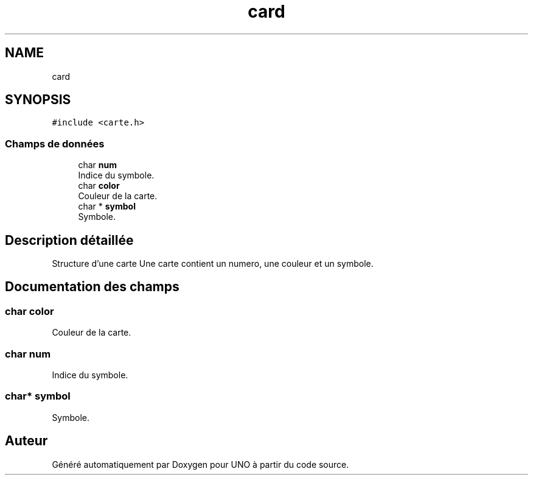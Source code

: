 .TH "card" 3 "Lundi 27 Avril 2020" "Version 1.2" "UNO" \" -*- nroff -*-
.ad l
.nh
.SH NAME
card
.SH SYNOPSIS
.br
.PP
.PP
\fC#include <carte\&.h>\fP
.SS "Champs de données"

.in +1c
.ti -1c
.RI "char \fBnum\fP"
.br
.RI "Indice du symbole\&. "
.ti -1c
.RI "char \fBcolor\fP"
.br
.RI "Couleur de la carte\&. "
.ti -1c
.RI "char * \fBsymbol\fP"
.br
.RI "Symbole\&. "
.in -1c
.SH "Description détaillée"
.PP 
Structure d'une carte Une carte contient un numero, une couleur et un symbole\&. 
.SH "Documentation des champs"
.PP 
.SS "char color"

.PP
Couleur de la carte\&. 
.SS "char num"

.PP
Indice du symbole\&. 
.SS "char* symbol"

.PP
Symbole\&. 

.SH "Auteur"
.PP 
Généré automatiquement par Doxygen pour UNO à partir du code source\&.
